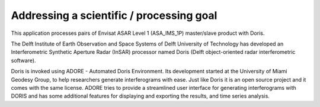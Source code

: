 Addressing a scientific / processing goal
=========================================

This application processes pairs of Envisat ASAR Level 1 (ASA_IMS_1P) master/slave product with Doris.

The Delft Institute of Earth Observation and Space Systems of Delft University of Technology has developed an Interferometric Synthetic Aperture Radar (InSAR) processor named Doris (Delft object-oriented radar interferometric software).

Doris is invoked using ADORE - Automated Doris Environment. Its development started at the University of Miami Geodesy Group, to help researchers generate interferograms with ease. Just like Doris it is an open source project and it comes with the same license. ADORE tries to provide a streamlined user interface for generating interferograms with DORIS and has some additional features for displaying and exporting the results, and time series analysis. 
